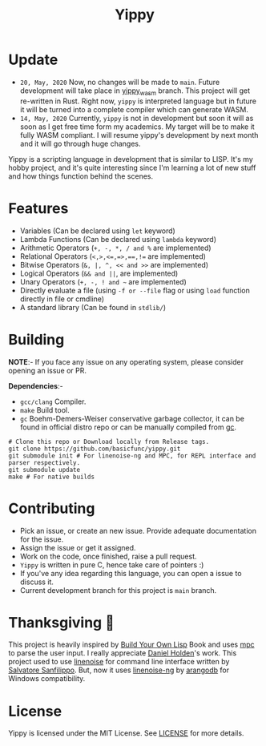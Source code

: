 #+TITLE: Yippy

* Update
- ~20, May, 2020~ Now, no changes will be made to ~main~. Future development will take place in [[https://github.com/basicfunc/yippy/tree/yippy_wasm][yippy_wasm]] branch. This project will get re-written in Rust. Right now, ~yippy~ is interpreted language but in future it will be turned into a complete compiler which can generate WASM.
- ~14, May, 2020~ Currently, ~yippy~ is not in development but soon it will as soon as I get free time form my academics. My target will be to make it fully WASM compliant. I will resume yippy's development by next month and it will go through huge changes.

Yippy is a scripting language in development that is similar to LISP. It's my hobby project, and it's quite interesting since I'm learning a lot of new stuff and how things function behind the scenes.

* Features
- Variables (Can be declared using =let= keyword)
- Lambda Functions (Can be declared using =lambda= keyword)
- Arithmetic Operators (=+, -, *, / and %= are implemented)
- Relational Operators (~<,>,<=,=>,==,!=~ are implemented)
- Bitwise Operators (=&, |, ^, << and >>= are implemented)
- Logical Operators (=&& and ||=, are implemented)   
- Unary Operators (=+, -, ! and ~= are implemented)
- Directly evaluate a file (using ~-f or --file~ flag or using ~load~ function directly in file or cmdline)
- A standard library (Can be found in =stdlib/=)
    
* Building
*NOTE*:- If you face any issue on any operating system, please consider opening an issue or PR.

*Dependencies*:-
- =gcc/clang= Compiler.
- =make= Build tool.
- =gc= Boehm-Demers-Weiser conservative garbage collector, it can be found in official distro repo or can be manually compiled from [[https://www.hboehm.info/gc/][gc]].

#+BEGIN_SRC shell
  # Clone this repo or Download locally from Release tags.
  git clone https://github.com/basicfunc/yippy.git
  git submodule init # For linenoise-ng and MPC, for REPL interface and parser respectively.
  git submodule update
  make # For native builds
#+END_SRC

* Contributing
- Pick an issue, or create an new issue. Provide adequate documentation for the issue.
- Assign the issue or get it assigned.
- Work on the code, once finished, raise a pull request.
- =Yippy= is written in pure C, hence take care of pointers :)
- If you've any idea regarding this language, you can open a issue to discuss it.
- Current development branch for this project is =main= branch.

* Thanksgiving 🙌
This project is heavily inspired by [[https://buildyourownlisp.com/][Build Your Own Lisp]] Book and uses [[https://github.com/orangeduck/mpc][mpc]] to parse the user input.
I really appreciate [[https://github.com/orangeduck][Daniel Holden]]'s work.
This project used to use [[https://github.com/antirez/linenoise][linenoise]] for command line interface written by [[https://github.com/antirez/][Salvatore Sanfilippo]]. But,
now it uses [[https://github.com/arangodb/linenoise-ng/][linenoise-ng]] by [[https://github.com/arangodb/linenoise-ng/][arangodb]] for Windows compatibility.

* License
Yippy is licensed under the MIT License. See [[https://github.com/basicfunc/yippy/blob/main/LICENSE][LICENSE]] for more details.
